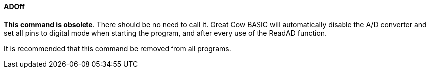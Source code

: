 ==== ADOff

*This command is obsolete*. There should be no need to call it. Great Cow BASIC
will automatically disable the A/D converter and set all pins to digital
mode when starting the program, and after every use of the ReadAD
function.

It is recommended that this command be removed from all programs.

